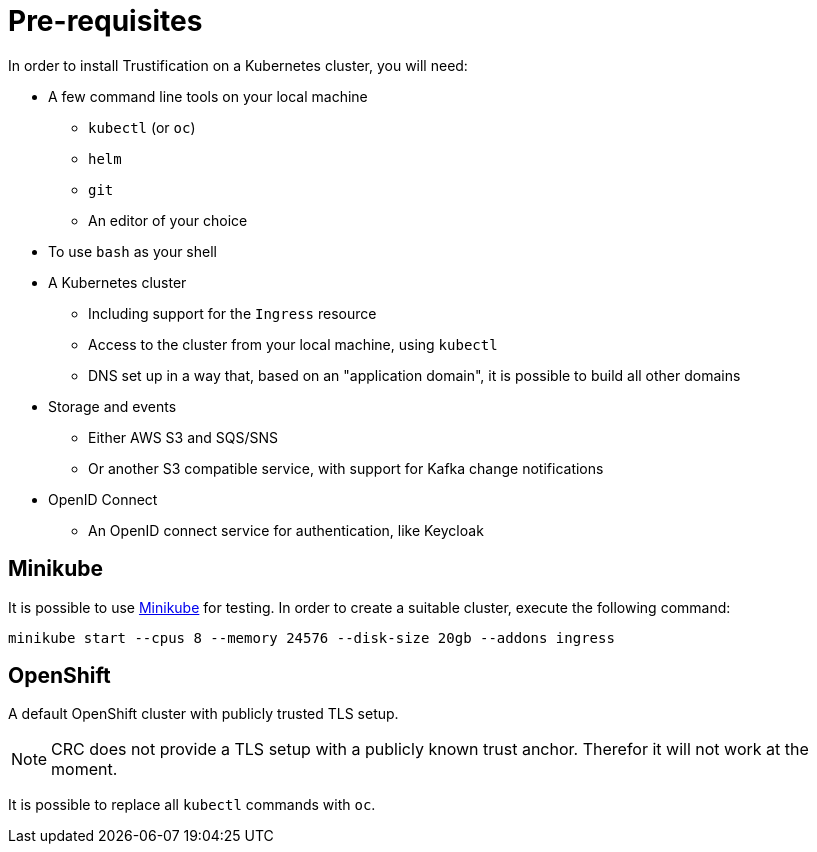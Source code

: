 = Pre-requisites

In order to install Trustification on a Kubernetes cluster, you will need:

* A few command line tools on your local machine
** `kubectl` (or `oc`)
** `helm`
** `git`
** An editor of your choice
* To use `bash` as your shell
* A Kubernetes cluster
** Including support for the `Ingress` resource
** Access to the cluster from your local machine, using `kubectl`
** DNS set up in a way that, based on an "application domain", it is possible to build all other domains
* Storage and events
** Either AWS S3 and SQS/SNS
** Or another S3 compatible service, with support for Kafka change notifications
* OpenID Connect
** An OpenID connect service for authentication, like Keycloak

== Minikube

It is possible to use https://minikube.sigs.k8s.io[Minikube] for testing. In order to create a suitable cluster, execute
the following command:

[source,bash]
----
minikube start --cpus 8 --memory 24576 --disk-size 20gb --addons ingress
----

== OpenShift

A default OpenShift cluster with publicly trusted TLS setup.

NOTE: CRC does not provide a TLS setup with a publicly known trust anchor. Therefor it will not work at the moment.

It is possible to replace all `kubectl` commands with `oc`.
